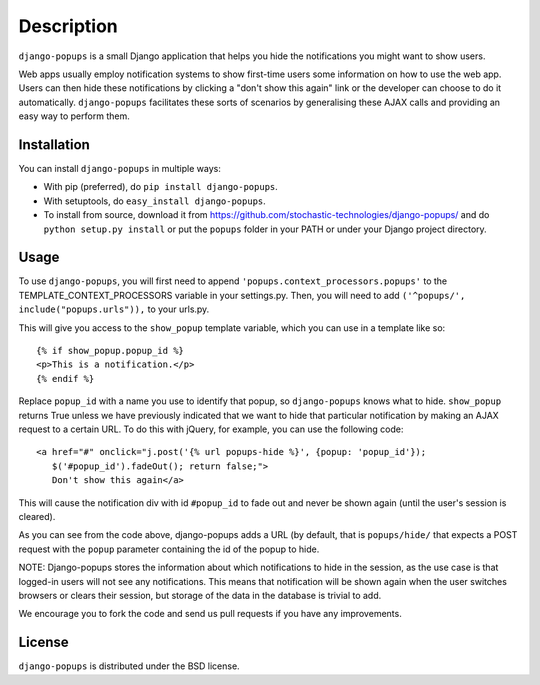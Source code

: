 ===========
Description
===========

``django-popups`` is a small Django application that helps you hide the
notifications you might want to show users.

Web apps usually employ notification systems to show first-time users some
information on how to use the web app. Users can then hide these notifications
by clicking a "don't show this again" link or the developer can choose to do it
automatically. ``django-popups`` facilitates these sorts of scenarios by
generalising these AJAX calls and providing an easy way to perform them.

Installation
------------

You can install ``django-popups`` in multiple ways:

* With pip (preferred), do ``pip install django-popups``.
* With setuptools, do ``easy_install django-popups``.
* To install from source, download it from
  https://github.com/stochastic-technologies/django-popups/ and do
  ``python setup.py install`` or put the ``popups`` folder in your PATH or
  under your Django project directory.

Usage
-----

To use ``django-popups``, you will first need to append
``'popups.context_processors.popups'`` to the TEMPLATE_CONTEXT_PROCESSORS
variable in your settings.py. Then, you will need to add
``('^popups/', include("popups.urls")),`` to your urls.py.

This will give you access to the ``show_popup``
template variable, which you can use in a template like so::

    {% if show_popup.popup_id %} 
    <p>This is a notification.</p>
    {% endif %}

Replace ``popup_id`` with a name you use to identify that popup, so
``django-popups`` knows what to hide. ``show_popup`` returns True unless we
have previously indicated that we want to hide that particular notification by
making an AJAX request to a certain URL. To do this with jQuery, for example,
you can use the following code::

    <a href="#" onclick="j.post('{% url popups-hide %}', {popup: 'popup_id'});
       $('#popup_id').fadeOut(); return false;">
       Don't show this again</a>

This will cause the notification div with id ``#popup_id`` to fade out and
never be shown again (until the user's session is cleared).

As you can see from the code above, django-popups adds a URL (by default, that
is ``popups/hide/`` that expects a POST request with the ``popup`` parameter
containing the id of the popup to hide.

NOTE: Django-popups stores the information about which notifications to hide in
the session, as the use case is that logged-in users will not see any
notifications. This means that notification will be shown again when the user
switches browsers or clears their session, but storage of the data in the
database is trivial to add.

We encourage you to fork the code and send us pull requests if you have any
improvements.

License
-------

``django-popups`` is distributed under the BSD license.
